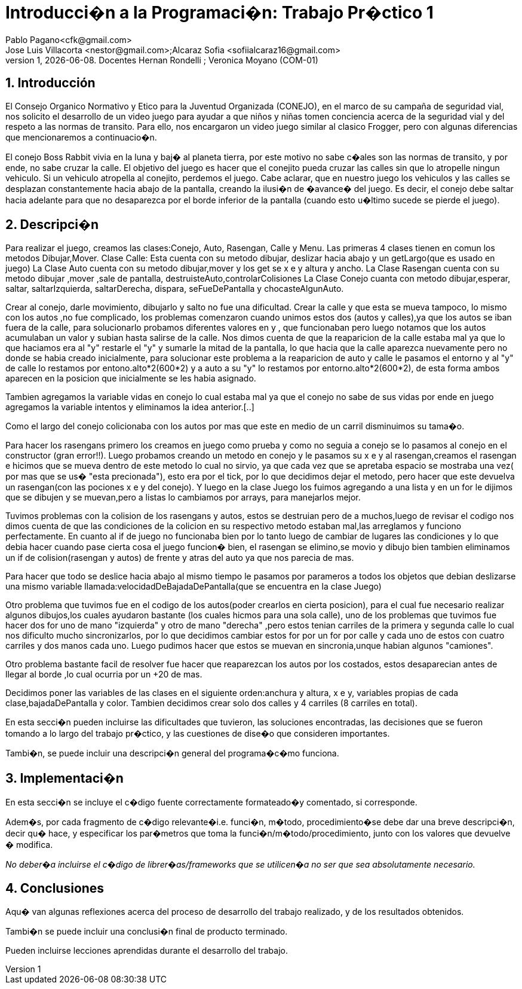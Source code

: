 = Introducci�n a la Programaci�n: Trabajo Pr�ctico 1
Pablo Pagano<cfk@gmail.com>; Jose_Luis Villacorta <nestor@gmail.com>;Alcaraz Sofia <sofiialcaraz16@gmail.com>
v1, {docdate}. Docentes Hernan Rondelli ; Veronica Moyano (COM-01)
:title-page:
:numbered:
:source-highlighter: coderay
:tabsize: 4

== Introducción

El Consejo Organico Normativo y Etico para la Juventud Organizada (CONEJO),
en el marco de su campaña de seguridad vial, nos solicito el desarrollo de 
un video juego para ayudar a que niños y niñas tomen conciencia acerca de la 
seguridad vial y del respeto a las normas de transito. Para ello, nos
encargaron un video juego similar al clasico Frogger, pero con algunas
diferencias que mencionaremos a continuacio�n.

El conejo Boss Rabbit vivia en la luna y baj� al planeta tierra, por
este motivo no sabe c�ales son las normas de transito, y por ende, no 
sabe cruzar la calle.
El objetivo del juego es hacer que el conejito pueda cruzar las calles
sin que lo atropelle ningun vehiculo. Si un vehiculo 
atropella al conejito, perdemos el juego.
Cabe aclarar, que en nuestro juego los vehiculos y las calles se desplazan 
constantemente hacia abajo de la pantalla, creando la ilusi�n de �avance� del 
juego. Es decir, el conejo debe saltar hacia adelante para que no desaparezca 
por el borde inferior de la pantalla (cuando esto u�ltimo sucede se pierde el 
juego).

== Descripci�n

Para realizar el juego, creamos las clases:Conejo, Auto, Rasengan, Calle y Menu.
Las primeras 4 clases tienen en comun los metodos Dibujar,Mover.
Clase Calle: Esta cuenta con su metodo dibujar, deslizar hacia abajo y un getLargo(que es usado en juego)
La Clase Auto cuenta con su metodo dibujar,mover y los get se x e y altura y ancho.
La Clase Rasengan cuenta con su metodo dibujar ,mover ,sale de pantalla, destruisteAuto,controlarColisiones
La Clase Conejo cuanta con metodo dibujar,esperar, saltar, saltarIzquierda, saltarDerecha, dispara,
seFueDePantalla y chocasteAlgunAuto.

Crear al conejo, darle movimiento, dibujarlo y salto no fue una dificultad.
Crear la calle y que esta se mueva tampoco, lo mismo con los autos ,no fue 
complicado, los problemas comenzaron cuando unimos estos dos (autos y calles),ya que los autos 
se iban fuera de la calle, para solucionarlo probamos diferentes valores en y ,
que funcionaban pero luego  notamos que los autos acumulaban un valor y subian 
hasta salirse de la calle. Nos dimos cuenta de que la reaparicion de la calle
estaba mal ya que lo que haciamos era al "y" restarle el "y" y sumarle la mitad
de la pantalla, lo que hacia que  la calle aparezca nuevamente pero no donde
se habia creado inicialmente, para solucionar este problema a la reaparicion 
de auto y calle le pasamos el entorno y al "y" de calle lo restamos por
entono.alto*2(600*2) y  a auto a su "y" lo restamos por entorno.alto*2(600*2),
de esta forma ambos aparecen en la posicion que inicialmente se les habia asignado.

Tambien agregamos la variable vidas en conejo lo cual estaba mal ya que el conejo
no sabe de sus vidas por ende en juego agregamos la variable intentos y eliminamos la 
idea anterior.[..]

Como el largo del conejo colicionaba con los autos por mas  que este en medio de un
carril disminuimos su tama�o.

Para hacer los rasengans primero los creamos en juego como prueba y como no seguia a 
conejo  se lo pasamos al conejo  en el constructor (gran error!!). 
Luego probamos creando  un metodo en conejo y le pasamos su x e y al rasengan,creamos el rasengan
e hicimos que se mueva dentro de este metodo lo cual no sirvio,
ya que cada vez que se apretaba espacio se mostraba una vez( por mas que se us� "esta precionada"),
esto era por el tick, por lo que decidimos dejar el metodo, pero hacer que este devuelva un
rasengan(con las pociones x e y del conejo).
Y luego en la clase Juego los fuimos agregando a una lista y en un for le dijimos que se dibujen y se muevan,pero 
a listas lo cambiamos por arrays, para manejarlos mejor.

Tuvimos problemas con la colision de los rasengans y autos, estos se destruian pero de a muchos,luego de revisar el
codigo nos dimos cuenta de que las condiciones de la colicion en su respectivo metodo estaban mal,las arreglamos y 
funciono perfectamente. En cuanto al if de juego no funcionaba bien 
por lo tanto luego de cambiar de lugares las condiciones y lo que debia hacer cuando pase cierta cosa
el juego funcion� bien, el rasengan se elimino,se movio y dibujo bien
tambien eliminamos un if de colision(rasengan y autos) de frente y atras del auto ya que nos parecia de mas.

Para hacer que todo se deslice hacia abajo al mismo tiempo le pasamos 
por parameros a todos los objetos que debian 
deslizarse una mismo variable llamada:velocidadDeBajadaDePantalla(que se encuentra en la clase Juego)

Otro problema que tuvimos fue en el codigo de los autos(poder crearlos en cierta posicion),
para el cual fue necesario realizar algunos dibujos,los cuales ayudaron bastante
(los cuales hicmos para una sola calle), uno de los problemas que tuvimos fue hacer 
dos for uno de mano "izquierda" y otro de mano "derecha" ,pero estos tenian carriles de la primera 
y segunda calle lo cual nos dificulto mucho sincronizarlos, por lo que decidimos cambiar
estos for por un for por calle y cada uno de estos con cuatro carriles y dos manos cada uno.
Luego pudimos hacer que estos se muevan en sincronia,unque habian algunos "camiones".

Otro problema bastante facil de resolver fue hacer que reaparezcan los autos por los costados,
estos desaparecian antes de llegar al borde ,lo cual ocurria por un +20 de mas.

Decidimos poner las variables de las clases en el siguiente orden:anchura y altura, x e y, variables propias de 
cada clase,bajadaDePantalla y color.
Tambien decidimos crear solo dos calles y 4 carriles (8 carriles en total).


En esta secci�n pueden incluirse las dificultades que tuvieron, las
soluciones encontradas, las decisiones que se fueron tomando a lo largo
del trabajo pr�ctico, y las cuestiones de dise�o que consideren
importantes.


Tambi�n, se puede incluir una descripci�n general del programa�c�mo
funciona.

== Implementaci�n

En esta secci�n se incluye el c�digo fuente correctamente formateado�y
comentado, si corresponde.

Adem�s, por cada fragmento de c�digo
relevante�i.e. funci�n, m�todo, procedimiento�se debe dar una
breve descripci�n, decir qu� hace, y especificar los par�metros que
toma la funci�n/m�todo/procedimiento, junto con los valores que devuelve
� modifica.

_No deber�a incluirse el c�digo de librer�as/frameworks que se
utilicen�a no ser que sea absolutamente necesario._

== Conclusiones

Aqu� van algunas reflexiones acerca del proceso de desarrollo del
trabajo realizado, y de los resultados obtenidos.

Tambi�n se puede incluir una conclusi�n final de producto terminado.

Pueden incluirse lecciones aprendidas durante el desarrollo del trabajo.
